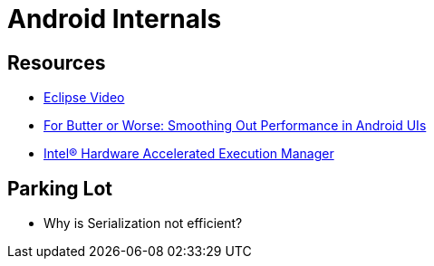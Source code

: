 = Android Internals =


== Resources ==

* http://mrkn.co/f/595[Eclipse Video]
* https://developers.google.com/events/io/sessions/gooio2012/109/[For Butter or Worse: Smoothing Out Performance in Android UIs]
* http://software.intel.com/en-us/articles/intel-hardware-accelerated-execution-manager/[Intel® Hardware Accelerated Execution Manager]

== Parking Lot ==

* Why is Serialization not efficient?

